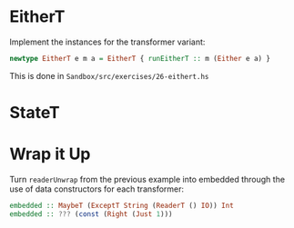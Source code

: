 * EitherT

Implement the instances for the transformer variant:

#+BEGIN_SRC haskell
newtype EitherT e m a = EitherT { runEitherT :: m (Either e a) }
#+END_SRC

This is done in ~Sandbox/src/exercises/26-eithert.hs~

* StateT

* Wrap it Up

Turn ~readerUnwrap~ from the previous example into embedded through
the use of data constructors for each transformer:

#+BEGIN_SRC haskell
embedded :: MaybeT (ExceptT String (ReaderT () IO)) Int
embedded :: ??? (const (Right (Just 1)))
#+END_SRC
